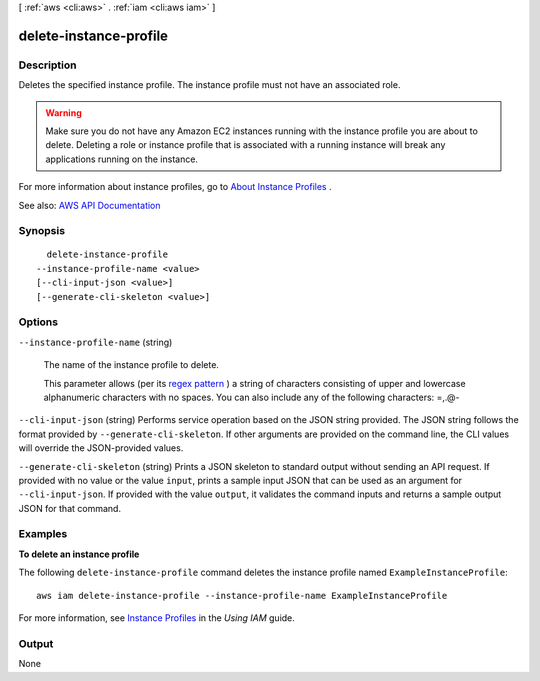 [ :ref:`aws <cli:aws>` . :ref:`iam <cli:aws iam>` ]

.. _cli:aws iam delete-instance-profile:


***********************
delete-instance-profile
***********************



===========
Description
===========



Deletes the specified instance profile. The instance profile must not have an associated role.

 

.. warning::

   

  Make sure you do not have any Amazon EC2 instances running with the instance profile you are about to delete. Deleting a role or instance profile that is associated with a running instance will break any applications running on the instance.

   

 

For more information about instance profiles, go to `About Instance Profiles <http://docs.aws.amazon.com/IAM/latest/UserGuide/AboutInstanceProfiles.html>`_ .



See also: `AWS API Documentation <https://docs.aws.amazon.com/goto/WebAPI/iam-2010-05-08/DeleteInstanceProfile>`_


========
Synopsis
========

::

    delete-instance-profile
  --instance-profile-name <value>
  [--cli-input-json <value>]
  [--generate-cli-skeleton <value>]




=======
Options
=======

``--instance-profile-name`` (string)


  The name of the instance profile to delete.

   

  This parameter allows (per its `regex pattern <http://wikipedia.org/wiki/regex>`_ ) a string of characters consisting of upper and lowercase alphanumeric characters with no spaces. You can also include any of the following characters: =,.@-

  

``--cli-input-json`` (string)
Performs service operation based on the JSON string provided. The JSON string follows the format provided by ``--generate-cli-skeleton``. If other arguments are provided on the command line, the CLI values will override the JSON-provided values.

``--generate-cli-skeleton`` (string)
Prints a JSON skeleton to standard output without sending an API request. If provided with no value or the value ``input``, prints a sample input JSON that can be used as an argument for ``--cli-input-json``. If provided with the value ``output``, it validates the command inputs and returns a sample output JSON for that command.



========
Examples
========

**To delete an instance profile**

The following ``delete-instance-profile`` command deletes the instance profile named ``ExampleInstanceProfile``::

  aws iam delete-instance-profile --instance-profile-name ExampleInstanceProfile

For more information, see `Instance Profiles`_ in the *Using IAM* guide.

.. _`Instance Profiles`: http://docs.aws.amazon.com/IAM/latest/UserGuide/instance-profiles.html



======
Output
======

None